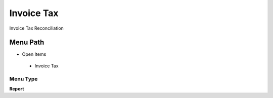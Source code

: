 
.. _functional-guide/menu/invoicetax:

===========
Invoice Tax
===========

Invoice Tax Reconciliation

Menu Path
=========


* Open Items

 * Invoice Tax

Menu Type
---------
\ **Report**\ 

